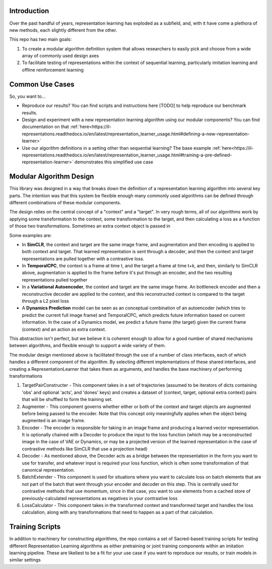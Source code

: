Introduction
============

Over the past handful of years, representation learning has exploded as
a subfield, and, with it have come a plethora of new methods, each
slightly different from the other.

This repo has two main goals:

1) To create a modular algorithm definition system that allows
   researchers to easily pick and choose from a wide array of commonly
   used design axes

2) To facilitate testing of representations within the context of
   sequential learning, particularly imitation learning and offline
   reinforcement learning

Common Use Cases
================
So, you want to...

- Reproduce our results? You can find scripts and instructions here [TODO] to help reproduce our benchmark results.
- Design and experiment with a new representation learning algorithm using our modular components?
  You can find documentation on that :ref:`here<https://il-representations.readthedocs.io/en/latest/representation_learner_usage.html#defining-a-new-representation-learner>`
- Use our algorithm definitions in a setting other than sequential learning? The base example
  :ref:`here<https://il-representations.readthedocs.io/en/latest/representation_learner_usage.html#training-a-pre-defined-representation-learner>` demonstrates this
  simplified use case


Modular Algorithm Design
========================

This library was designed in a way that breaks down the definition of a
representation learning algorithm into several key parts. The intention
was that this system be flexible enough many commonly used algorithms
can be defined through different combinations of these modular
components.

The design relies on the central concept of a "context" and a "target".
In very rough terms, all of our algorithms work by applying some
transformation to the context, some transformation to the target, and
then calculating a loss as a function of those two transformations.
Sometimes an extra context object is passed in

Some examples are:

- In **SimCLR**, the context and target are the same image frame, and augmentation and then encoding is
  applied to both context and target. That learned representation is sent through a decoder, and then
  the context and target representations are pulled together with a contrastive loss.
- In **TemporalCPC**, the context is a frame at time t, and the target a frame at time t+k, and
  then, similarly to SimCLR above, augmentation is applied to the frame before it's put through an
  encoder, and the two resulting representations pulled together
- In a **Variational Autoencoder**, the context and target are the same image frame. An bottleneck encoder
  and then a reconstructive decoder are applied to the context, and this reconstructed context is compared
  to the target through a L2 pixel loss
- A **Dynamics Prediction** model can be seen as an conceptual combination of an autoencoder
  (which tries to predict the current full image frame) and TemporalCPC, which predicts future information
  based on current information. In the case of a Dynamics model, we predict a future frame (the target)
  given the current frame (context) and an action as extra context.

This abstraction isn't perfect, but we believe it is coherent enough to
allow for a good number of shared mechanisms between algorithms, and
flexible enough to support a wide variety of them.

The modular design mentioned above is facilitated through the use of a
number of class interfaces, each of which handles a different component
of the algorithm. By selecting different implementations of these shared
interfaces, and creating a RepresentationLearner that takes them as
arguments, and handles the base machinery of performing transformations

.. image:: docs/source/_static/ilr_diagram.pdf
  :width: 800
  :alt: A diagram showing how these components made up a training pipeline for our benchmark

1) TargetPairConstructer - This component takes in a set of trajectories
   (assumed to be iterators of dicts containing 'obs' and optional 'acts',
   and 'dones' keys) and creates a dataset of (context, target, optional extra
   context) pairs that will be shuffled to form the training set.
2) Augmenter - This component governs whether either or both of the
   context and target objects are augmented before being passed to the
   encoder. Note that this concept only meaningfully applies when the
   object being augmented is an image frame.
3) Encoder - The encoder is responsible for taking in an image frame and
   producing a learned vector representation. It is optionally chained
   with a Decoder to produce the input to the loss function (which may
   be a reconstructed image in the case of VAE or Dynamics, or may be a
   projected version of the learned representation in the case of
   contrastive methods like SimCLR that use a projection head)
4) Decoder - As mentioned above, the Decoder acts as a bridge between
   the representation in the form you want to use for transfer, and
   whatever input is required your loss function, which is often some
   transformation of that canonical representation.
5) BatchExtender - This component is used for situations where you want
   to calculate loss on batch elements that are not part of the batch
   that went through your encoder and decoder on this step. This is
   centrally used for contrastive methods that use momentum, since in
   that case, you want to use elements from a cached store of
   previously-calculated representations as negatives in your
   contrastive loss
6) LossCalculator - This component takes in the transformed context and
   transformed target and handles the loss calculation, along with any
   transformations that need to happen as a part of that calculation.



Training Scripts
================

In addition to machinery for constructing algorithms, the repo contains a set of Sacred-based training scripts for
testing different Representation Learning algorithms as either pretraining or joint training components within an
imitation learning pipeline. These are likeliest to be a fit for your use case if you want to reproduce our results,
or train models in similar settings
